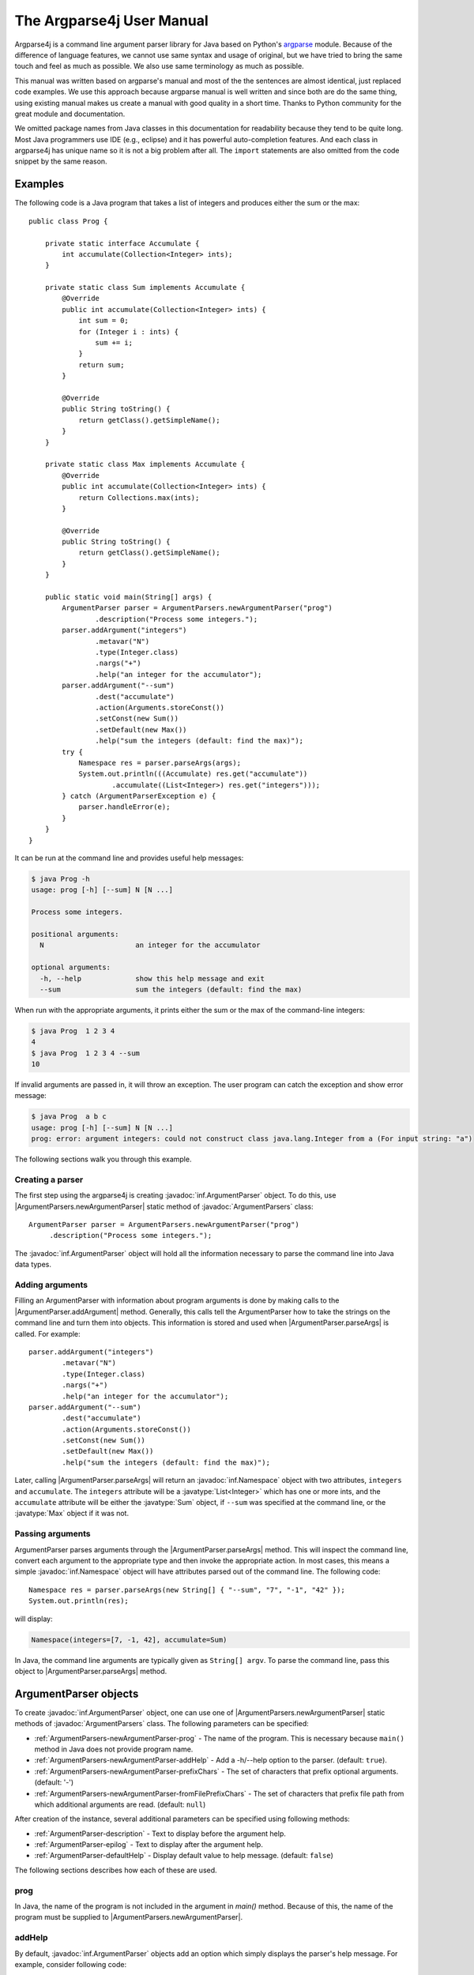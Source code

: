 The Argparse4j User Manual
==========================

Argparse4j is a command line argument parser library for Java based on
Python's `argparse <http://docs.python.org/3/library/argparse.html>`_
module.  Because of the difference of language features, we cannot use
same syntax and usage of original, but we have tried to bring the same
touch and feel as much as possible.  We also use same terminology as
much as possible.

This manual was written based on argparse's manual and most of the the
sentences are almost identical, just replaced code examples. We use
this approach because argparse manual is well written and since both
are do the same thing, using existing manual makes us create a manual
with good quality in a short time. Thanks to Python community for the
great module and documentation.

We omitted package names from Java classes in this documentation for
readability because they tend to be quite long. Most Java programmers
use IDE (e.g., eclipse) and it has powerful auto-completion
features. And each class in argparse4j has unique name so it is not a
big problem after all. The ``import`` statements are also omitted from
the code snippet by the same reason.

Examples
--------

The following code is a Java program that takes a list of integers
and produces either the sum or the max::

    public class Prog {

        private static interface Accumulate {
            int accumulate(Collection<Integer> ints);
        }

        private static class Sum implements Accumulate {
            @Override
            public int accumulate(Collection<Integer> ints) {
                int sum = 0;
                for (Integer i : ints) {
                    sum += i;
                }
                return sum;
            }

            @Override
            public String toString() {
                return getClass().getSimpleName();
            }
        }

        private static class Max implements Accumulate {
            @Override
            public int accumulate(Collection<Integer> ints) {
                return Collections.max(ints);
            }

            @Override
            public String toString() {
                return getClass().getSimpleName();
            }
        }

        public static void main(String[] args) {
            ArgumentParser parser = ArgumentParsers.newArgumentParser("prog")
                    .description("Process some integers.");
            parser.addArgument("integers")
                    .metavar("N")
                    .type(Integer.class)
                    .nargs("+")
                    .help("an integer for the accumulator");
            parser.addArgument("--sum")
                    .dest("accumulate")
                    .action(Arguments.storeConst())
                    .setConst(new Sum())
                    .setDefault(new Max())
                    .help("sum the integers (default: find the max)");
            try {
                Namespace res = parser.parseArgs(args);
                System.out.println(((Accumulate) res.get("accumulate"))
                        .accumulate((List<Integer>) res.get("integers")));
            } catch (ArgumentParserException e) {
                parser.handleError(e);
            }
        }
    }


It can be run at the command line and provides useful help messages:

.. code-block:: console

    $ java Prog -h
    usage: prog [-h] [--sum] N [N ...]

    Process some integers.

    positional arguments:
      N                      an integer for the accumulator

    optional arguments:
      -h, --help             show this help message and exit
      --sum                  sum the integers (default: find the max)

When run with the appropriate arguments, it prints either the sum or
the max of the command-line integers:

.. code-block:: console

    $ java Prog  1 2 3 4
    4
    $ java Prog  1 2 3 4 --sum
    10

If invalid arguments are passed in, it will throw an exception. The
user program can catch the exception and show error message:

.. code-block:: console

    $ java Prog  a b c
    usage: prog [-h] [--sum] N [N ...]
    prog: error: argument integers: could not construct class java.lang.Integer from a (For input string: "a")

The following sections walk you through this example.

Creating a parser
^^^^^^^^^^^^^^^^^

The first step using the argparse4j is creating
:javadoc:`inf.ArgumentParser` object. To do this, use
|ArgumentParsers.newArgumentParser| static method of :javadoc:`ArgumentParsers`
class::

    ArgumentParser parser = ArgumentParsers.newArgumentParser("prog")
         .description("Process some integers.");

The :javadoc:`inf.ArgumentParser` object will hold all the information
necessary to parse the command line into Java data types.

.. _Adding-arguments:

Adding arguments
^^^^^^^^^^^^^^^^

Filling an ArgumentParser with information about program arguments is
done by making calls to the |ArgumentParser.addArgument| method.
Generally, this calls tell the ArgumentParser how to take the strings
on the command line and turn them into objects. This information is
stored and used when |ArgumentParser.parseArgs| is called. For
example::

    parser.addArgument("integers")
            .metavar("N")
            .type(Integer.class)
            .nargs("+")
            .help("an integer for the accumulator");
    parser.addArgument("--sum")
            .dest("accumulate")
            .action(Arguments.storeConst())
            .setConst(new Sum())
            .setDefault(new Max())
            .help("sum the integers (default: find the max)");

Later, calling |ArgumentParser.parseArgs| will return an
:javadoc:`inf.Namespace` object with two attributes, ``integers`` and
``accumulate``. The ``integers`` attribute will be a
:javatype:`List<Integer>` which has one or more ints, and the
``accumulate`` attribute will be either the :javatype:`Sum` object, if
``--sum`` was specified at the command line, or the :javatype:`Max`
object if it was not.

Passing arguments
^^^^^^^^^^^^^^^^^

ArgumentParser parses arguments through the
|ArgumentParser.parseArgs| method. This will inspect the command
line, convert each argument to the appropriate type and then invoke
the appropriate action. In most cases, this means a simple
:javadoc:`inf.Namespace` object will have attributes parsed out of the
command line. The following code::

    Namespace res = parser.parseArgs(new String[] { "--sum", "7", "-1", "42" });
    System.out.println(res);

will display:

.. code-block:: console

    Namespace(integers=[7, -1, 42], accumulate=Sum)

In Java, the command line arguments are typically given as ``String[]
argv``.  To parse the command line, pass this object to
|ArgumentParser.parseArgs| method.

ArgumentParser objects
----------------------

To create :javadoc:`inf.ArgumentParser` object, one can use one of
|ArgumentParsers.newArgumentParser| static methods of
:javadoc:`ArgumentParsers` class.  The following parameters can be
specified:

* :ref:`ArgumentParsers-newArgumentParser-prog` - The name of the
  program. This is necessary because ``main()`` method in Java does
  not provide program name.

* :ref:`ArgumentParsers-newArgumentParser-addHelp` - Add a -h/--help
  option to the parser.  (default: ``true``).

* :ref:`ArgumentParsers-newArgumentParser-prefixChars` - The set of
  characters that prefix optional arguments. (default: '-')

* :ref:`ArgumentParsers-newArgumentParser-fromFilePrefixChars` - The
  set of characters that prefix file path from which additional
  arguments are read. (default: ``null``)

After creation of the instance, several additional parameters can be
specified using following methods:

* :ref:`ArgumentParser-description` - Text
  to display before the argument help.

* :ref:`ArgumentParser-epilog` - Text to display after the argument
  help.

* :ref:`ArgumentParser-defaultHelp` - Display default value to help
  message. (default: ``false``)

The following sections describes how each of these are used.

.. _ArgumentParsers-newArgumentParser-prog:

prog
^^^^

In Java, the name of the program is not included in the argument in
`main()` method. Because of this, the name of the program must be
supplied to |ArgumentParsers.newArgumentParser|.

.. _ArgumentParsers-newArgumentParser-addHelp:

addHelp
^^^^^^^

By default, :javadoc:`inf.ArgumentParser` objects add an option which
simply displays the parser's help message. For example, consider
following code::

    public static void main(String[] args) throws ArgumentParserException {
        ArgumentParser parser = ArgumentParsers.newArgumentParser("prog");
        parser.addArgument("--foo").help("foo help");
        Namespace res = parser.parseArgs(args);
    }

If ``-h`` or ``--help`` is supplied at the command line, the
ArgumentParser will display help message:

.. code-block:: console

    $ java Demo --help
    usage: prog [-h] [--foo FOO]

    optional arguments:
      -h, --help             show this help message and exit
      --foo FOO              foo help

Occasionally, it may be useful to disable the addition of this help
option.  This can be achieved by passing ``false`` as the
addHelp_ argument to |ArgumentParsers.newArgumentParser|::

    public static void main(String[] args) throws ArgumentParserException {
        ArgumentParser parser = ArgumentParsers
            .newArgumentParser("prog", /*addHelp*/ false);
        parser.addArgument("--foo").help("foo help");
        parser.printHelp();
    }

.. code-block:: console

    $ java Demo
    usage: prog [--foo FOO]

    optional arguments:
      --foo FOO              foo help

The help option is typically ``-h/--help``. The exception to this is
if the prefixChars_ is specified and does not include ``-``, in which
case ``-h`` and ``--help`` are not valid options. In this case, the
first character in prefixChars_ is used to prefix the help options::

    public static void main(String[] args) throws ArgumentParserException {
        ArgumentParser parser = ArgumentParsers
            .newArgumentParser("prog", /*addHelp*/ true, /*prefixChars*/ "+/");
        parser.printHelp();
    }

.. code-block:: console

    $ java Demo
    usage: prog [+h]

    optional arguments:
      +h, ++help             show this help message and exit


.. _ArgumentParsers-newArgumentParser-prefixChars:

prefixChars
^^^^^^^^^^^

Most command line options will use ``-`` as the prefix, e.g.
``-f/--foo``. Parsers that need to support different or additional
prefix characters, e.g. for options like ``+f`` or ``/foo``, may
specify them using the prefixChars_ to
|ArgumentParsers.newArgumentParser|::

    public static void main(String[] args) throws ArgumentParserException {
        ArgumentParser parser = ArgumentParsers.newArgumentParser("prog", true, /*prefixChars*/ "-+");
        parser.addArgument("+f");
        parser.addArgument("++bar");
        Namespace res = parser.parseArgs(args);
        System.out.println(res);
    }

.. code-block:: console

    $ java Demo +f X ++bar Y
    Namespace(f=X, bar=Y)

The prefixChars_ argument defaults to ``-`` (you can use
:javafield:`ArgumentParsers.DEFAULT_PREFIX_CHARS` for this). Supplying
a set of characters that does not include ``-`` will cause
``-f/--foo`` options to be disallowed.

.. _ArgumentParsers-newArgumentParser-fromFilePrefixChars:

fromFilePrefixChars
^^^^^^^^^^^^^^^^^^^

It is sometimes useful to read arguments from file other than typing
them in command line, for example, when lots of arguments are needed.
If fromFilePrefixChars_ is given as non ``null`` string,
arguments starts with one of these characters are treated as file path
and ArgumentParser reads additional arguments from the file.
For example:

.. code-block:: console

    $ cat args.txt
    -f
    bar

::

    public static void main(String[] args) {
        ArgumentParser parser = ArgumentParsers.newArgumentParser("prog", true,
                "-", /*fromFilePrefixChars*/ "@");
        parser.addArgument("-f");
        try {
            System.out.println(parser.parseArgs(args));
        } catch (ArgumentParserException e) {
            parser.handleError(e);
            System.exit(1);
        }
    }

.. code-block:: console

    $ java Demo -f foo @args.txt
    Namespace(f=bar)

The each line of the file is treated as one argument. Please be aware
that trailing empty lines or line with only white spaces are also
considered as arguments, although it is not readily noticeable to the
user. The empty line is treated as empty string.

By default, fromFilePrefixChars_ is ``null``, which means no
argument is treated as file path.

.. _ArgumentParser-description:

ArgumentParser.description()
^^^^^^^^^^^^^^^^^^^^^^^^^^^^

It gives a brief description of what the program does and how it
works. In help message, the description is displayed between command
line usage string and the help messages for the various arguments::

    public static void main(String[] args) throws ArgumentParserException {
        ArgumentParser parser = ArgumentParsers.newArgumentParser("prog")
            .description("A foo that bars");
        parser.printHelp();
    }

.. code-block:: console

    $ java Demo
    usage: prog [-h]

    A foo that bars

    optional arguments:
    -h, --help             show this help message and exit

By default, the description will be line-wrapped so that it fits
within the given space.

.. _ArgumentParser-epilog:

ArgumentParser.epilog()
^^^^^^^^^^^^^^^^^^^^^^^

Some programs like to display additional description of the program
after the description of the arguments. Such text can be specified
using :ref:`ArgumentParser-epilog` method::

    public static void main(String[] args) throws ArgumentParserException {
        ArgumentParser parser = ArgumentParsers.newArgumentParser("prog")
                .description("A foo that bars")
                .epilog("And that's how you'd foo a bar");
        parser.printHelp();
    }

.. code-block:: console

    $ java Demo
    usage: prog [-h]

    A foo that bars

    optional arguments:
      -h, --help             show this help message and exit

    And that's how you'd foo a bar

As with the :ref:`ArgumentParser-description` method, text specified
in :ref:`ArgumentParser-epilog` is by default line-wrapped.

.. _ArgumentParser-defaultHelp:

ArgumentParser.defaultHelp()
^^^^^^^^^^^^^^^^^^^^^^^^^^^^

The default value of each argument is not by default displayed in help
message. Specifying ``true`` to :ref:`ArgumentParser-defaultHelp`
method will display the default value of each argument in help
message::


    public static void main(String[] args) throws ArgumentParserException {
        ArgumentParser parser = ArgumentParsers.newArgumentParser("prog")
            .defaultHelp(true);
        parser.addArgument("--foo")
            .type(Integer.class)
            .setDefault(42)
            .help("FOO!");
        parser.addArgument("bar")
            .nargs("*")
            .setDefault(1, 2, 3)
            .help("BAR!");
        parser.printHelp();
    }

.. code-block:: console

    $ java Demo
    usage: prog [-h] [-f FOO] [bar [bar ...]]

    positional arguments:
      bar                    BAR! (default: [1, 2, 3])

    optional arguments:
      -h, --help             show this help message and exit
      -f FOO, --foo FOO      FOO! (default: 42)

.. _ArgumentParser-addArgument:

The ArgumentParser.addArgument() method
---------------------------------------

|ArgumentParser.addArgument| method creates new :javadoc:`inf.Argument`
object and adds it to ArgumentParser's internal memory and returns the
object to the user code. :javadoc:`inf.Argument` object defines how a
single command line argument should be parsed.
|ArgumentParser.addArgument| method receives
:ref:`ArgumentParser-addArgument-nameOrFlags` argument, which is
either a name or a list of option strings, e.g. ``"foo"`` or ``"-f",
"--foo"``.  After obtained :javadoc:`inf.Argument` object, several
parameters can be specified using following methods:

* :ref:`Argument-action` - The basic type of action to be taken when
  this argument is encountered at the command line.

* :ref:`Argument-nargs` - The number of command line arguments that
  should be consumed.

* :ref:`Argument-setConst` - A constant value required by some
  :ref:`Argument-action` and :ref:`Argument-nargs` selections.

* :ref:`Argument-setDefault` - The value produced if the argument is
  absent from the command line.

* :ref:`Argument-type` - The type to which the command line argument
  should be converted.

* :ref:`Argument-choices` - A collection of the allowable values for
  the argument.

* :ref:`Argument-required` - Whether or not the command line option
  may be omitted(optional arguments only).

* :ref:`Argument-help` - A brief description of what the argument
  does.

* :ref:`Argument-metavar` - A name for the argument in usage messages.

* :ref:`Argument-dest` - The name of the attribute to be added as a
  result of |ArgumentParser.parseArgs| method.

The following sections describe how each of these are used.

.. _Argumentparser-addArgument-nameOrFlags:

nameOrFlags
^^^^^^^^^^^

The |ArgumentParser.addArgument| method must know whether an
optional argument, like ``-f`` or ``--foo``, or a positional argument,
like a list of filenames, is expected.  The arguments passed to
|ArgumentParser.addArgument| must therefore be either a series of
flags, or a simple argument name.  For example, an optional argument
could be created like::

    parser.addArgument("-f", "--foo");

while a positional argument could be created like::

    parser.addArgument("bar");

When |ArgumentParser.parseArgs| is called, optional arguments will
be identified by the ``-`` prefix (or one of
:ref:`ArgumentParsers-newArgumentParser-prefixChars` if it is
specified in |ArgumentParsers.newArgumentParser|, and the
remaining arguments will be assumed to be positional::

    public static void main(String[] args) {
        ArgumentParser parser = ArgumentParsers.newArgumentParser("prog");
        parser.addArgument("-f", "--foo");
        parser.addArgument("bar");
        try {
            System.out.println(parser.parseArgs(args));
        } catch (ArgumentParserException e) {
            parser.handleError(e);
        }
    }

.. code-block:: console

    $ java Demo BAR
    Namespace(foo=null, bar=BAR)
    $ java Demo BAR --foo FOO
    Namespace(foo=FOO, bar=BAR)
    $ java Demo --foo FOO
    usage: prog [-h] [-f FOO] bar
    prog: error: too few arguments

.. _Argument-action:

Argument.action()
^^^^^^^^^^^^^^^^^

:javadoc:`inf.Argument` objects associate command line arguments with
actions. These actions can do just about anything with command line
arguments associated with them, though most of the actions simply add
an attribute to the object returned by
|ArgumentParser.parseArgs|.  The |Argument.action| method
specifies how the command line arguments should be handled. The
supported actions follow.

.. _Arguments-store:

Arguments.store()
~~~~~~~~~~~~~~~~~

|Arguments.store| just stores the argument's value. This is
the default action. For example::

    public static void main(String[] args) throws ArgumentParserException {
        ArgumentParser parser = ArgumentParsers.newArgumentParser("prog");
        parser.addArgument("-f", "--foo");
        System.out.println(parser.parseArgs(args));
    }

.. code-block:: console

    $ java Demo --foo 1
    Namespace(foo=1)

.. _Arguments-storeConst:

Arguments.storeConst()
~~~~~~~~~~~~~~~~~~~~~~

|Arguments.storeConst| stores the value specified by the
:ref:`Argument-setConst`. (Note that by default const value is the
rather unhelpful ``null``.)  The |Arguments.storeConst| action is
most commonly used with optional arguments that specify sort of
flags. For example::

    public static void main(String[] args) throws ArgumentParserException {
        ArgumentParser parser = ArgumentParsers.newArgumentParser("prog");
        parser.addArgument("--foo").action(Arguments.storeConst()).setConst(42);
        System.out.println(parser.parseArgs(args));
    }

.. code-block:: console

    $ java Demo --foo
    Namespace(foo=42)

.. _Arguments-storeBool:

Arguments.storeTrue() and Arguments.storeFalse()
~~~~~~~~~~~~~~~~~~~~~~~~~~~~~~~~~~~~~~~~~~~~~~~~

|Arguments.storeTrue| and |Arguments.storeFalse| are special cases
of :ref:`Arguments-storeConst` using for storing values ``true`` and
``false`` respectively. In addition, they create default values of
``false`` and ``true`` respectively. For example::

    public static void main(String[] args) throws ArgumentParserException {
        ArgumentParser parser = ArgumentParsers.newArgumentParser("prog");
        parser.addArgument("--foo").action(Arguments.storeTrue());
        parser.addArgument("--bar").action(Arguments.storeFalse());
        parser.addArgument("--baz").action(Arguments.storeFalse());
        System.out.println(parser.parseArgs(args));
    }

.. code-block:: console

    $ java Demo --foo --bar
    Namespace(baz=true, foo=true, bar=false)

.. _Arguments-appendAction:

Arguments.append()
~~~~~~~~~~~~~~~~~~

|Arguments.append| stores a list, and appends each argument value to
the list. The list is of type :javatype:`List`. This is useful to
allow an option to be specified multiple times. For example::

    public static void main(String[] args) throws ArgumentParserException {
        ArgumentParser parser = ArgumentParsers.newArgumentParser("prog");
        parser.addArgument("--foo").action(Arguments.append());
        System.out.println(parser.parseArgs(args));
    }

.. code-block:: console

    $ java Demo --foo 1 --foo 2
    Namespace(foo=[1, 2])

.. _Arguments-appendConst:

Arguments.appendConst()
~~~~~~~~~~~~~~~~~~~~~~~

|Arguments.appendConst| stores a list, and appends the value specified
by :ref:`Argument-setConst` to the list. (Note that the const value
defaults to ``null``.) The list is of type :javatype:`List`. The
|Arguments.appendConst| action is typically useful when multiple
arguments need to store constants to the same list. For example::

    public static void main(String[] args) throws ArgumentParserException {
        ArgumentParser parser = ArgumentParsers.newArgumentParser("prog");
        parser.addArgument("--str")
            .dest("types")
            .action(Arguments.appendConst())
            .setConst(String.class);
        parser.addArgument("--int")
            .dest("types")
            .action(Arguments.appendConst())
            .setConst(Integer.class);
        System.out.println(parser.parseArgs(args));
    }

.. code-block:: console

    $ java Demo --str --int
    Namespace(types=[class java.lang.String, class java.lang.Integer])

.. _Arguments.version:

Arguments.version()
~~~~~~~~~~~~~~~~~~~

|Arguments.version| prints version string specified by
`ArgumentParser.version()` and exists when invoked::

    public static void main(String[] args) throws ArgumentParserException {
        ArgumentParser parser = ArgumentParsers.newArgumentParser("prog")
            .version("prog 2.0");
        parser.addArgument("--version").action(Arguments.version());
        System.out.println(parser.parseArgs(args));
    }

.. code-block:: console

    $ java Demo --version
    prog 2.0

.. _Arguments.help:

Arguments.help()
~~~~~~~~~~~~~~~~

|Arguments.help| prints help message and exits when invoked::

    public static void main(String[] args) throws ArgumentParserException {
        ArgumentParser parser = ArgumentParsers.newArgumentParser("prog", /*defaultHelp*/ false);
        parser.addArgument("--help").action(Arguments.help());
        System.out.println(parser.parseArgs(args));
    }

.. code-block:: console

    $ java Demo --help
    usage: prog [--help]

    optional arguments:
      --help

Custom actions
~~~~~~~~~~~~~~

You can also specify your custom action by implementing
:javadoc:`inf.ArgumentAction` interface. For example::

    private static class FooAction implements ArgumentAction {

        @Override
        public void run(ArgumentParser parser, Argument arg,
                Map<String, Object> attrs, String flag, Object value)
                throws ArgumentParserException {
            System.out.printf("%s '%s' %s\n", attrs, value, flag);
            attrs.put(arg.getDest(), value);

        }

        @Override
        public void onAttach(Argument arg) {
        }

        @Override
        public boolean consumeArgument() {
            return true;
        }
    }

    public static void main(String[] args) throws ArgumentParserException {
        ArgumentParser parser = ArgumentParsers.newArgumentParser("prog");
        FooAction fooAction = new FooAction();
        parser.addArgument("--foo").action(fooAction);
        parser.addArgument("bar").action(fooAction);
        System.out.println(parser.parseArgs(args));
    }

.. code-block:: console

    $ java Demo  1 --foo 2
    {foo=null, bar=null} '1' null
    {foo=null, bar=1} '2' --foo
    Namespace(foo=2, bar=1)

.. _Argument-nargs:

Argument.nargs()
^^^^^^^^^^^^^^^^

:javadoc:`inf.ArgumentParser` objects usually associate a single
command line argument with a single action to be taken. The
|Argument.nargs| associate different number of command line arguments
with a single action. The supported values are:

* ``N`` (an integer). ``N`` arguments from the command line will be
  gathered into a :javatype:`List`. For example::

       public static void main(String[] args) throws ArgumentParserException {
           ArgumentParser parser = ArgumentParsers.newArgumentParser("prog");
           parser.addArgument("--foo").nargs(2);
           parser.addArgument("bar").nargs(1);
           System.out.println(parser.parseArgs(args));
       }

  .. code-block:: console

       $ java Demo c --foo a b
       Namespace(foo=[a, b], bar=[c])

  Note that ``nargs(1)`` produces a list of one item. This is different
  from the default, in which the item is produced by itself.

* ``"?"``.  One argument will be consumed from the command line if
  possible, and produced as a single item. If no command line argument
  is present, the value from :ref:`Argument-setDefault` will be
  produced. Note that for optional arguments, there is an additional
  case - the option string is present but not followed by a command
  line argument. In this case the value from :ref:`Argument-setConst`
  will be produced. Some examples to illustrate this::

       public static void main(String[] args) throws ArgumentParserException {
           ArgumentParser parser = ArgumentParsers.newArgumentParser("prog");
           parser.addArgument("--foo").nargs("?").setConst("c").setDefault("d");
           parser.addArgument("bar").nargs("?").setDefault("d");
           System.out.println(parser.parseArgs(args));
       }

  .. code-block:: console

       $ java Demo XX --foo YY
       Namespace(foo=YY, bar=XX)
       $ java Demo XX --foo
       Namespace(foo=c, bar=XX)
       $ java Demo
       Namespace(foo=d, bar=d)

  One of the more common usage of ``nargs("?")`` is to allow
  optional input and output files::

       public static void main(String[] args) throws ArgumentParserException {
           ArgumentParser parser = ArgumentParsers.newArgumentParser("prog");
           parser.addArgument("infile").nargs("?").type(FileInputStream.class)
                   .setDefault(System.in);
           parser.addArgument("outfile").nargs("?").type(PrintStream.class)
                   .setDefault(System.out);
           System.out.println(parser.parseArgs(args));
       }

  .. code-block:: console

       $ java Demo input.txt output.txt
       Namespace(infile=java.io.FileInputStream@4ce86da0, outfile=java.io.PrintStream@2f754ad2)
       $ java Demo
       Namespace(infile=java.io.BufferedInputStream@e05d173, outfile=java.io.PrintStream@1ff9dc36)

  It is not obvious that outfile points to output.txt from the abolve
  output, but it is actually PrintStream to outfile.txt.

* ``"*"``. All command line arguments present are gathered into a
  :javatype:`List`. Note that it generally does not make sense to have
  more than one positional argument with ``nargs("*")``, but multiple
  optional arguments with ``nargs("*")`` is possible. For example::

       public static void main(String[] args) throws ArgumentParserException {
           ArgumentParser parser = ArgumentParsers.newArgumentParser("prog");
           parser.addArgument("--foo").nargs("*");
           parser.addArgument("--bar").nargs("*");
           parser.addArgument("baz").nargs("*");
           System.out.println(parser.parseArgs(args));
       }

  .. code-block:: console

       $ java Demo
       Namespace(baz=[], foo=null, bar=null)
       $ java Demo a b --foo x y --bar 1 2
       Namespace(baz=[a, b], foo=[x, y], bar=[1, 2])

* ``"+"``. Just like ``"*"``, all command line arguments present are
  gathered into a :javatype:`List`. Additionally, an error message
  will be generated if there wasn't at least one command line argument
  present. For example::

       public static void main(String[] args) {
           ArgumentParser parser = ArgumentParsers.newArgumentParser("prog");
           parser.addArgument("foo").nargs("+");
           try {
               System.out.println(parser.parseArgs(args));
           } catch (ArgumentParserException e) {
               parser.handleError(e);
           }
       }

  .. code-block:: console

       $ java Demo a b
       Namespace(foo=[a, b])
       $ java Demo
       usage: prog [-h] foo [foo ...]
       prog: error: too few arguments

If |Argument.nargs| is not used, the number of arguments consumed is
determined by the :ref:`Argument-action`.  Generally this means a
single command line argument will be consumed and a single item(not a
:javatype:`List`) will be produced.  Please note that |Argument.nargs|
are ignored if one of :ref:`Arguments-storeConst`,
:ref:`Arguments-appendConst`, :ref:`Arguments-storeBool` is
provided. More specifically, subclass of :javadoc:`inf.ArgumentAction`
whose :javafunc:`consumeArgument()` returns ``false`` ignores
|Argument.nargs|.

.. _Argument-setConst:

Argument.setConst()
^^^^^^^^^^^^^^^^^^^

The |Argument.setConst| is used to hold constant values that are not
read from the command line but are required for the various actions.
The two most common uses of it are:

* When :ref:`Arguments-storeConst` or :ref:`Arguments-appendConst` are
  specified.  These actions add the value spcified by
  |Argument.setConst| to one of the attributes of the object
  returned by |ArgumentParser.parseArgs|.  See the
  :ref:`Argument-action` for examples.

* When |ArgumentParser.addArgument| is called with option strings
  (like ``-f`` or ``--foo``) and ``nargs("?")`` is used.  This creates
  an optional argument that can be followed by zero or one command
  line argument. When parsing the command line, if the option string
  is encountered with no command line argument following it, the value
  specified by |Argument.setConst| will be assumed instead.  See the
  :ref:`Argument-nargs` description for examples.  The const value
  defauls to ``null``.

.. _Argument-setDefault:

Argument.setDefault()
^^^^^^^^^^^^^^^^^^^^^

All optional arguments and some positional arguments may be omitted at
the command line.  The |Argument.setDefault| specifies what
value should be used if the command line argument is not present. The
default value defaults to ``null``. For optional arguments, the
default value is used when the option string was not present at the
command line::

    public static void main(String[] args) throws ArgumentParserException {
        ArgumentParser parser = ArgumentParsers.newArgumentParser("prog");
        parser.addArgument("--foo").setDefault(42);
        System.out.println(parser.parseArgs(args));
    }

.. code-block:: console

    $ java Demo --foo 2
    Namespace(foo=2)
    $ java Demo
    Namespace(foo=42)

For positional arguments with ``nargs("?")`` or ``nargs("*")``, the
default value is used when no command line argument was present::

    public static void main(String[] args) throws ArgumentParserException {
        ArgumentParser parser = ArgumentParsers.newArgumentParser("prog");
        parser.addArgument("foo").nargs("?").setDefault(42);
        System.out.println(parser.parseArgs(args));
    }

.. code-block:: console

    $ java Demo a
    Namespace(foo=a)
    $ java Demo
    Namespace(foo=42)

Providing :javafield:`Arguments.SUPPRESS` causes no attribute to be
added if the command ine argument was not present::

    public static void main(String[] args) throws ArgumentParserException {
        ArgumentParser parser = ArgumentParsers.newArgumentParser("prog");
        parser.addArgument("--foo").setDefault(Arguments.SUPPRESS);
        System.out.println(parser.parseArgs(args));
    }

.. code-block:: console

    $ java Demo
    Namespace()
    $ java Demo --foo 1
    Namespace(foo=1)

.. _Argument-type:

Argument.type()
^^^^^^^^^^^^^^^

By default, :javadoc:`inf.ArgumentParser` objects read command line
arguments in as simple strings. However, quite often the command line
string should instead be interpreted as another type, like a
:javatype:`Float` or :javatype:`Integer`. The |Argument.type| allows
any necessary type-checking and type conversions to be performed.  The
Classes which have :javafunc:`valueOf()` static method with 1 String
argument or a constructor with 1 String argument can be passed
directly::

    public static void main(String[] args) {
        ArgumentParser parser = ArgumentParsers.newArgumentParser("prog");
        parser.addArgument("foo").type(Integer.class);
        try {
            System.out.println(parser.parseArgs(args));
        } catch (ArgumentParserException e) {
            parser.handleError(e);
        }
    }

.. code-block:: console

    $ java Demo 100
    Namespace(foo=100)

Since enums have :javafunc:`valueOf()` static method, it can be passed
to |Argument.type|.  Since enums have limited number of members, type
conversion effectively acts like a choice from members. For example::

    enum Enums {
        FOO, BAR, BAZ
    }

    public static void main(String[] args) {
        ArgumentParser parser = ArgumentParsers.newArgumentParser("prog");
        parser.addArgument("-x").type(Enums.class);
        try {
            Namespace res = parser.parseArgs(args);
            System.out.println(res);
            Enums x = (Enums) res.get("x");
            System.out.printf("x=%s\n", x.name());
        } catch (ArgumentParserException e) {
            parser.handleError(e);
            System.exit(1);
        }
    }

.. code-block:: console

    $ java Demo -x BAR
    Namespace(x=BAR)
    x=BAR
    $ java Demo -h
    usage: prog [-h] [-x X]

    optional arguments:
      -h, --help             show this help message and exit
      -x X

To show available enum values in help message, use
|Argument.choices|::

    parser.addArgument("-x").type(Enums.class).choices(Enums.values());

.. code-block:: console

    $ java Demo -h
    usage: prog [-h] [-x {FOO,BAR,BAZ}]

    optional arguments:
      -h, --help             show this help message and exit
      -x {FOO,BAR,BAZ}

To limit enum values to choose from, specify them in
|Argument.choices|::

    parser.addArgument("-x").type(Enums.class).choices(Enums.FOO, Enums.BAZ);

.. code-block:: console

    $ java Demo -h
    usage: prog [-h] [-x {FOO,BAZ}]

    optional arguments:
      -h, --help             show this help message and exit
      -x {FOO,BAZ}

The |Argument.type| has a version which accepts an object which
implements :javadoc:`inf.ArgumentType` interface::

    private static class PerfectSquare implements ArgumentType<Integer> {

        @Override
        public Integer convert(ArgumentParser parser, Argument arg, String value)
                throws ArgumentParserException {
            try {
                int n = Integer.parseInt(value);
                double sqrt = Math.sqrt(n);
                if (sqrt != (int) sqrt) {
                    throw new ArgumentParserException(String.format(
                            "%d is not a perfect square", n), parser);
                }
                return n;
            } catch (NumberFormatException e) {
                throw new ArgumentParserException(e, parser);
            }
        }
    }

    public static void main(String[] args) {
        ArgumentParser parser = ArgumentParsers.newArgumentParser("prog");
        parser.addArgument("foo").type(new PerfectSquare());
        try {
            System.out.println(parser.parseArgs(args));
        } catch (ArgumentParserException e) {
            parser.handleError(e);
        }
    }

.. code-block:: console

    $ java Demo 9
    Namespace(foo=9)
    $ java Demo 7
    usage: prog [-h] foo
    prog: error: 7 is not a perfect square

The :ref:`Argument-choices` may be more convenient for type checkers
that simply check against a range of values::

    public static void main(String[] args) {
	ArgumentParser parser = ArgumentParsers.newArgumentParser("prog");
	parser.addArgument("foo").type(Integer.class)
		.choices(Arguments.range(5, 10));
	try {
	    System.out.println(parser.parseArgs(args));
	} catch (ArgumentParserException e) {
	    parser.handleError(e);
	}
    }

.. code-block:: console

    $ java Demo 7
    Namespace(foo=7)
    $ java Demo 11
    usage: prog [-h] foo
    prog: error: foo expects value in range [5, 10], inclusive

See :ref:`Argument-choices` for more details.

.. _Argument-choices:

Argument.choices()
^^^^^^^^^^^^^^^^^^

Some command line arguments should be selected from a restricted set
of values. These can be handled by passing a list of objects to
|Argument.choices|. When the command line is parsed, argument values
will be checked, and an error message will be displayed if the
argument was not one of the accepted values::

    public static void main(String[] args) {
	ArgumentParser parser = ArgumentParsers.newArgumentParser("prog");
	parser.addArgument("foo").choices("a", "b", "c");
	try {
	    System.out.println(parser.parseArgs(args));
	} catch (ArgumentParserException e) {
	    parser.handleError(e);
	}
    }

.. code-block:: console

    $ java Demo c
    Namespace(foo=c)
    $ java Demo X
    usage: prog [-h] {a,b,c}
    prog: error: argument foo: invalid choice: 'X' (choose from {a,b,c})

Note that inclusion in the choices list is checked after any type
conversions have been performed. If a list of value is not enough, you
can create your own by subclassing :javadoc:`inf.ArgumentChoice`. For
example, argparse4j provides |Arguments.range| to check whether an
integer is in specified range::

    public static void main(String[] args) {
	ArgumentParser parser = ArgumentParsers.newArgumentParser("prog");
	parser.addArgument("foo").type(Integer.class)
		.choices(Arguments.range(1, 10));
	try {
	    System.out.println(parser.parseArgs(args));
	} catch (ArgumentParserException e) {
	    parser.handleError(e);
	}
    }


.. code-block:: console

    $ java Demo 1
    Namespace(foo=1)
    $ java Demo 11
    usage: prog [-h] foo
    prog: error: foo expects value in range [1, 10], inclusive

Please pay attention to the type specified in :ref:`Argument-type` and
type in |Argument.choices|. If they are not compatible, subclass of
:javatype:`RuntimeException` will be thrown.


.. _Argument-required:

Argument.required()
^^^^^^^^^^^^^^^^^^^

In general, the :javadoc:`inf.ArgumentParser` assumes that flags like
``-f`` and ``--bar`` indicate optional arguments, which can always
be omitted at the command line. To make an option required, ``true``
can be specified for |Argument.required|::

    public static void main(String[] args) {
	ArgumentParser parser = ArgumentParsers.newArgumentParser("prog");
	parser.addArgument("--foo").required(true);
	try {
	    System.out.println(parser.parseArgs(args));
	} catch (ArgumentParserException e) {
	    parser.handleError(e);
	}
    }

.. code-block:: console

    $ java Demo --foo BAR
    Namespace(foo=BAR)
    $ java Demo
    usage: prog [-h] --foo FOO
    prog: error: argument --foo is required

As the example shows, if an option is marked as required,
|ArgumentParser.parseArgs| will report an error if that option is not
present at the command line.  |Argument.required| will be ignored for
positional arguments.

..  Note::

  Required options are generally considered bad form because users
  expect options to be optional, and thus they should be avoided when
  possible.

.. _Argument-help:

Argument.help()
^^^^^^^^^^^^^^^

|Argument.help| method can take string containing a brief description
of the argument. When a user requests help (usually by using ``-h`` or
``--help`` at the command line), these help descriptions will be
displayed with each argument::

    public static void main(String[] args) {
	ArgumentParser parser = ArgumentParsers.newArgumentParser("prog");
	parser.addArgument("--foo").action(Arguments.storeTrue())
		.help("foo the bars before frobbling");
	parser.addArgument("bar").nargs("+").help("one of the bars to be frobbled");
	try {
	    System.out.println(parser.parseArgs(args));
	} catch (ArgumentParserException e) {
	    parser.handleError(e);
	}
    }

.. code-block:: console

    $ java Demo  -h
    usage: prog [-h] [--foo] bar [bar ...]

    positional arguments:
      bar                    one of the bars to be frobbled

    optional arguments:
      -h, --help             show this help message and exit
      --foo                  foo the bars before frobbling

The help strings are used as is: no special string replacement will
not be done.

The argparse4j supports silencing the help entry for certain options,
by passing :javafield:`Arguments.SUPPRESS` to |Argument.help| method::

    public static void main(String[] args) {
        ArgumentParser parser = ArgumentParsers.newArgumentParser("prog");
        parser.addArgument("--foo").help(Arguments.SUPPRESS);
        try {
            Namespace ns = parser.parseArgs(args);
        } catch (ArgumentParserException e) {
            parser.handleError(e);
        }
    }

.. code-block:: console

   $ java Demo -h
   usage: prog [-h]

   optional arguments:
     -h, --help             show this help message and exit

.. _Argument-metavar:

Argument.metavar()
^^^^^^^^^^^^^^^^^^

When :javadoc:`inf.ArgumentParser` generates help messages, it need
some way to referer to each expected argument. By default,
:javadoc:`inf.ArgumentParser` objects use the "dest" value (see
:ref:`Argument-dest` about "dest" value) as the "name" of each object.
By default, for positional arguments, the dest value is used directly,
and for optional arguments, the dest value is uppercased. So, a single
positional argument with ``dest("bar")`` will be referred to as
``bar``. A single optional argument ``--foo`` that should be followed
by a single command line argument will be referred to as ``FOO``. For
example::

    public static void main(String[] args) throws ArgumentParserException {
	ArgumentParser parser = ArgumentParsers.newArgumentParser("prog");
	parser.addArgument("--foo");
	parser.addArgument("bar");
	parser.printHelp();
    }

.. code-block:: console

    $ java Demo
    usage: prog [-h] [--foo FOO] bar

    positional arguments:
      bar

    optional arguments:
      -h, --help             show this help message and exit
      --foo FOO

An alternative name can be specified with |Argument.metavar|
method::

    public static void main(String[] args) throws ArgumentParserException {
	ArgumentParser parser = ArgumentParsers.newArgumentParser("prog");
	parser.addArgument("--foo").metavar("YY");
	parser.addArgument("bar").metavar("XX");
	parser.printHelp();
    }

.. code-block:: console

    $ java Demo
    usage: prog [-h] [--foo YY] XX

    positional arguments:
      XX

    optional arguments:
      -h, --help             show this help message and exit
      --foo YY

Note that |Argument.metavar| method only changes the displayed name -
the name of the attribute in the object returned by
|ArgumentParser.parseArgs| method is still determined by the dest
value.  Different values of :ref:`Argument-nargs` may cause the
metavar to be used multiple times. Providing multiple values to
|Argument.metavar| method specifies a different display for each of
the arguments::

    public static void main(String[] args) throws ArgumentParserException {
	ArgumentParser parser = ArgumentParsers.newArgumentParser("prog");
	parser.addArgument("-x").nargs(2);
	parser.addArgument("--foo").nargs(2).metavar("bar", "baz");
	parser.printHelp();
    }

.. code-block:: console

    $ java Demo
    usage: prog [-h] [-x X X] [--foo bar baz]

    optional arguments:
      -h, --help             show this help message and exit
      -x X X
      --foo bar baz

If the number of values specified in |Argument.metavar| is not
sufficient for the number of arguments given in :ref:`Argument-nargs`,
the last value of metavar is repeated.

.. _Argument-dest:

Argument.dest()
^^^^^^^^^^^^^^^

Most :javadoc:`inf.ArgumentParser` actions add some values as an
attribute of the object returned by |ArgumentParser.parseArgs|
method. The name of this attribute is determined by "dest". For
positional arguments, dest is normally supplied as the first argument
to |ArgumentParser.addArgument| method::

    public static void main(String[] args) throws ArgumentParserException {
	ArgumentParser parser = ArgumentParsers.newArgumentParser("prog");
	parser.addArgument("bar");
	System.out.println(parser.parseArgs(args));
    }

.. code-block:: console

    $ java Demo  XX
    Namespace(bar=XX)

For optional arguments, the value of dest is normally inferred from
the option strings. :javadoc:`inf.ArgumentParser` generates the value
of dest by taking the first long option string and stripping away the
initial ``--`` string. If no long option strings were supplied,
dest>>> will be derived from the first short option string by
stripping the initial ``-`` character. Any internal ``-`` characters
will be converted to ``_``. The example below illustrate this
behavior::

    public static void main(String[] args) throws ArgumentParserException {
	ArgumentParser parser = ArgumentParsers.newArgumentParser("prog");
	parser.addArgument("-f", "--foo-bar", "--foo");
	parser.addArgument("-x", "-y");
	System.out.println(parser.parseArgs(args));
    }


.. code-block:: console

    $ java Demo  -f 1 -x 2
    Namespace(x=2, foo_bar=1)
    $ java Demo  --foo 1 -y 2
    Namespace(x=2, foo_bar=1)

|Argument.dest| method allows a custom attribute name to be provided::

    public static void main(String[] args) throws ArgumentParserException {
	ArgumentParser parser = ArgumentParsers.newArgumentParser("prog");
	parser.addArgument("--foo").dest("bar");
	System.out.println(parser.parseArgs(args));
    }

.. code-block:: console

    $ java Demo --foo XX
    Namespace(bar=XX)

.. _ArgumentParser-parseArgs:

The ArgumentParser.parseArgs() method
-------------------------------------

|ArgumentParser.parseArgs| method converts argument strings to objects
and populates :javadoc:`inf.Namespace` object with these values. The
populated :javadoc:`inf.Namespace` object is returned.  Previous calls
to |ArgumentParser.addArgument| method determine exactly what objects
are created and how they are assigned. See the documentation for
:ref:`Adding-arguments` for details.

:javadoc:`inf.ArgumentParser` also provides a way to populate
attributes other than using :javadoc:`inf.Namespace` object. See
:ref:`Namespace` for details.

Option value syntax
^^^^^^^^^^^^^^^^^^^

|ArgumentParser.parseArgs| method supports several ways of specifying
the value of an option (if it takes one). In the simplest case, the
option and its value are passed as two separate arguments::

    public static void main(String[] args) throws ArgumentParserException {
	ArgumentParser parser = ArgumentParsers.newArgumentParser("prog");
	parser.addArgument("-x");
	parser.addArgument("--foo");
	System.out.println(parser.parseArgs(args));
    }

.. code-block:: console

    $ java Demo -x X
    Namespace(foo=null, x=X)
    $ java Demo --foo FOO
    Namespace(foo=FOO, x=null)

For long options (options with names longer than single character),
the option and value can also be passed as a single command line
argument, using ``=`` to separate them:

.. code-block:: console

    $ java Demo --foo=FOO
    Namespace(foo=FOO, x=null)

For short options (options only one character long), the option and
its value can be concatenated:

.. code-block:: console

    $ java Demo -xX
    Namespace(foo=null, x=X)

Several short options can be joined together, using only a single
``-`` prefix, as long as only the last option (or none of them)
requires a value::

    public static void main(String[] args) throws ArgumentParserException {
	ArgumentParser parser = ArgumentParsers.newArgumentParser("prog");
	parser.addArgument("-x").action(Arguments.storeTrue());
	parser.addArgument("-y").action(Arguments.storeTrue());
	parser.addArgument("-z");
	System.out.println(parser.parseArgs(args));
    }

.. code-block:: console

    $ java Demo -xyzZ
    Namespace(z=Z, y=true, x=true)

Invalid arguments
^^^^^^^^^^^^^^^^^

While parsing the command line, |ArgumentParser.parseArgs| method
checks for a variety of errors, including invalid types, invalid
options, wrong number of positional arguments, etc. When it encounters
such an error, it throws :javadoc:`inf.ArgumentParserException`. The
typical error handling is catch the exception and use
|ArgumentParser.handleError| method to print error message and exit
the program::

    public static void main(String[] args) {
	ArgumentParser parser = ArgumentParsers.newArgumentParser("prog");
	parser.addArgument("--foo").type(Integer.class);
	parser.addArgument("bar").nargs("?");
	try {
	    System.out.println(parser.parseArgs(args));
	} catch (ArgumentParserException e) {
	    parser.handleError(e);
	    System.exit(1);
	}
    }

.. code-block:: console

    $ java Demo --foo spam
    usage: prog [-h] [--foo FOO] [bar]
    prog: error: argument --foo: could not convert 'spam' to Integer (For input string: "spam")
    $ java Demo --bar
    usage: prog [-h] [--foo FOO] [bar]
    prog: error: unrecognized arguments: --bar
    $ java Demo spam badger
    usage: prog [-h] [--foo FOO] [bar]
    prog: error: unrecognized arguments: badger

Arguments containing "-"
^^^^^^^^^^^^^^^^^^^^^^^^

|ArgumentParser.parseArgs| method attempts to give errors whenever the
user has cearly made a mistake, but some situations are inherently
ambiguous. For example, the command line argument ``-1`` could either
be an attempt to specify an option or an attempt to provide a
positional argument. The |ArgumentParser.parseArgs| method is cautious
here: positional arguments may only begin with ``-`` if they look like
negative numbers and there are no options in the parser that look like
negative numbers::

    public static void main(String[] args) {
	ArgumentParser parser = ArgumentParsers.newArgumentParser("prog");
	parser.addArgument("-x");
	parser.addArgument("foo").nargs("?");
	try {
	    System.out.println(parser.parseArgs(args));
	} catch (ArgumentParserException e) {
	    parser.handleError(e);
	    System.exit(1);
	}
    }

.. code-block:: console

    $ # no negative number options, so -1 is a positional argument
    $ java Demo -x -1
    Namespace(foo=null, x=-1)
    $ # no negative number options, so -1 and -5 are positional arguments
    $ java Demo -x -1 -5
    Namespace(foo=-5, x=-1)

::

    public static void main(String[] args) {
	ArgumentParser parser = ArgumentParsers.newArgumentParser("prog");
	parser.addArgument("-1").dest("one");
	parser.addArgument("foo").nargs("?");
	try {
	    System.out.println(parser.parseArgs(args));
	} catch (ArgumentParserException e) {
	    parser.handleError(e);
	    System.exit(1);
	}
    }


.. code-block:: console

    $ # negative number options present, so -1 is an option
    $ java Demo -1 X
    Namespace(one=X, foo=null)
    $ # negative number options present, so -2 is an option
    $ java Demo -2
    usage: prog [-h] [-1 ONE] [foo]
    prog: error: unrecognized arguments: -2
    $ # negative number options present, so both -1s are options
    $ java Demo -1 -1
    usage: prog [-h] [-1 ONE] [foo]
    prog: error: argument -1: expected one argument

If you have positional arguments that must begin with ``-`` and don't
look like negative numbers, you can insert the pseudo-argument ``--``
which tells |ArgumentParser.parseArgs| method that everything after
that is a positional argument:

.. code-block:: console

    $ java Demo -- -f
    Namespace(one=null, foo=-f)


Please note that whatever
:ref:`ArgumentParsers-newArgumentParser-prefixChars` is specified in
|ArgumentParsers.newArgumentParser| method, pseudo-argument is ``--``.

After ``--``, sub-command cannot be recognized.

Argument abbreviations
^^^^^^^^^^^^^^^^^^^^^^

The |ArgumentParser.parseArgs| method allows long options to be
abbreviated if the abbreviation is unambiguous::


    public static void main(String[] args) {
        ArgumentParser ap = ArgumentParsers.newArgumentParser("prog");
        ap.addArgument("-bacon");
        ap.addArgument("-badger");
        Namespace res = ap.parseArgsOrFail(args);
        System.out.println(res);
    }

.. code-block:: console

    $ java Demo -bac MMM
    Namespace(bacon=MMM, badger=null)
    $ java Demo -bad WOOD
    Namespace(bacon=null, badger=WOOD)
    $ java Demo -ba BA
    usage: prog [-h] [-bacon BACON] [-badger BADGER]
    prog: error: ambiguous option: -ba could match -bacon, -badger

An error is produced for arguments that could produce more than one
options.

.. _Namespace:

The Namespace object
--------------------

:javadoc:`inf.Namespace` object is used to store attributes as a
result of |ArgumentParser.parseArgs| method. It is just a wrapper to
:javatype:`Map` and several shortcut getter methods are provided. The
actual attributes are stored in :javatype:`Map` object and can be
retrieved using |Namespace.getAttrs| method.

You don't have to use :javadoc:`inf.Namespace` object.  You can
directly populate attributes to your :javatype:`Map` object using
|ArgumentParser.parseArgs| method.

You can also assign values to user defined object. In this case, you
can use :javadoc:`annotation.Arg` annotation to designate where the
attribute to be stored.  To specify the name of attribute to assign,
use :javatype:`Arg.dest`; if it is not specified the name of the
attribute or the method will be used instead.  For example::

    private static class Option {

        @Arg(dest = "filename")
        public String filename;

        @Arg(dest = "rows")
        public int matrix[][];

        @Arg
        public String url;
    }

    public static void main(String[] args) {
        ArgumentParser parser = ArgumentParsers.newArgumentParser("prog");
        parser.addArgument("--rows").type(Integer.class).nargs("+")
                .action(Arguments.append()).metavar("N");
        parser.addArgument("--filename");
        parser.addArgument("--url");

        Option opt = new Option();
        try {
            parser.parseArgs(args, opt);
            System.out.println("outusername=" + opt.filename);
            System.out.println("outurl=" + opt.url);
            int rows = opt.matrix.length;
            for (int i = 0; i < rows; ++i) {
                int cols = opt.matrix[i].length;
                for (int j = 0; j < cols; ++j) {
                    System.out.printf("%d\t", opt.matrix[i][j]);
                }
                System.out.println();
            }
        } catch (ArgumentParserException e) {
            parser.handleError(e);
            System.exit(1);
        }
    }

.. code-block:: console

   $ java Demo --rows 1 2 3 --rows 4 5 6 --filename out --url http://example.com
   outusername=out
   http://example.com
   1	2	3
   4	5	6

As shown above, argparse4j supports simple :javatype:`List` to array
conversion.  This is useful if you want primitive int array instead of
:javatype:`List` of Integers.

Other utilities
---------------

.. _Sub-commands:

Sub-commands
^^^^^^^^^^^^

Many programs split up their functionality into a number of
sub-commands, for example, the git program can invoke sub-commands
like ``git stash``, ``git checkout`` and ``git commit``. Splitting up
functionality this way can be a particularly good idea when a program
performs several different functions which requires different kinds of
command-line arguments. :javadoc:`inf.ArgumentParser` supports the
creation of such sub-commands with the |ArgumentParser.addSubparsers|
method.  |ArgumentParser.addSubparsers| method is normally called with
no arguments and returns :javadoc:`inf.Subparsers` object. This object
has |Subparsers.addParser| method, which takes a command name and
returns :javadoc:`inf.Subparser` object. |Subparsers.addParser| method
can take *prefixChars* argument just like
:ref:`ArgumentParsers-newArgumentParser-prefixChars` of
|ArgumentParsers.newArgumentParser| method. If a version of
|Subparsers.addParser| method without *prefixChars* is used,
*prefixChars* is inherited from main parser. Some example usage::

    public static void main(String[] args) {
	ArgumentParser parser = ArgumentParsers.newArgumentParser("prog");
	parser.addArgument("--foo").action(Arguments.storeTrue()).help("foo help");
	Subparsers subparsers = parser.addSubparsers().help("sub-command help");

	Subparser parserA = subparsers.addParser("a").help("a help");
	parserA.addArgument("bar").type(Integer.class).help("bar help");

	Subparser parserB = subparsers.addParser("b").help("b help");
	parserB.addArgument("--baz").choices("X", "Y", "Z").help("baz help");
	try {
	    System.out.println(parser.parseArgs(args));
	} catch (ArgumentParserException e) {
	    parser.handleError(e);
	    System.exit(1);
	}
    }

.. code-block:: console

    $ java Demo a 12
    Namespace(foo=false, bar=12)
    $ java Demo --foo b --baz Z
    Namespace(baz=Z, foo=true)

Note that the object returned by |ArgumentParser.parseArgs| method
will only contain attributes for the main parser and the subparser
that was selected by the command line (and not any other
subparsers). So in the example above, when the ``a`` command is
specified, only the ``foo`` and ``bar`` attributes are present, and
when the ``b`` command is specified, only ``foo`` and ``baz``
attributes are present.  Similarly, when a help message is requested
from a subparser, only the help for that particular parser will be
printed. The help message will not include parent parser or sibling
parser messages (A help message for each subparser command, however,
can be given using |Subparser.help| method.):

.. code-block:: console

    $ java Demo --help
    usage: prog [-h] [--foo] {a,b} ...

    positional arguments:
      {a,b}                  sub-command help
	a                    a help
	b                    b help

    optional arguments:
      -h, --help             show this help message and exit
      --foo                  foo help

    $ java Demo a --help
    usage: prog a [-h] bar

    positional arguments:
      bar                    bar help

    optional arguments:
      -h, --help             show this help message and exit

    $ java Demo b --help
    usage: prog b [-h] [--baz BAZ]

    optional arguments:
      -h, --help             show this help message and exit
      --baz BAZ              baz help

:javadoc:`inf.Subparsers` also has |Subparsers.title| method and
|Subparsers.description| method. When either is present, the
subparser's commands will appear in their own group in the help
output. For example::

    public static void main(String[] args) {
	ArgumentParser parser = ArgumentParsers.newArgumentParser("prog");
	Subparsers subparsers = parser.addSubparsers()
                .title("subcommands")
		.description("valid subcommands")
                .help("additional help");
	subparsers.addParser("foo");
	subparsers.addParser("bar");
	try {
	    System.out.println(parser.parseArgs(args));
	} catch (ArgumentParserException e) {
	    parser.handleError(e);
	    System.exit(1);
	}
    }

.. code-block:: console

    $ java Demo -h
    usage: prog [-h] {foo,bar} ...

    optional arguments:
      -h, --help             show this help message and exit

    subcommands:
      valid subcommands

      {foo,bar}              additional help

As you can see above, all sub-commands are printed in help message.
It would be good for only 2 or 3 sub-commands, but if there are many
sub-commands, the display will become quite ugly.  In that case,
|Subparsers.metavar| method sets text to use instead of all
sub-command names. For example::

    public static void main(String[] args) {
        ArgumentParser parser = ArgumentParsers.newArgumentParser("prog");
        Subparsers subparsers = parser.addSubparsers().title("subcommands")
                .description("valid subcommands").help("additional help")
                .metavar("COMMAND");
        subparsers.addParser("foo").help("foo help");
        subparsers.addParser("bar").help("bar help");
        try {
            System.out.println(parser.parseArgs(args));
        } catch (ArgumentParserException e) {
            parser.handleError(e);
            System.exit(1);
        }
    }

.. code-block:: console

    $ java Demo -h
    usage: prog [-h] COMMAND ...

    optional arguments:
      -h, --help             show this help message and exit

    subcommands:
      valid subcommands

      COMMAND                additional help
	foo                  foo help
	bar                  bar help

Furthermore, :javadoc:`inf.Subparser` supports alias names, which
allows multiple strings to refer to the same subparser. This example,
like ``svn``, aliases ``co`` as a shorthand for ``checkout``::

    public static void main(String[] args) {
        ArgumentParser parser = ArgumentParsers.newArgumentParser("prog");
        Subparsers subparsers = parser.addSubparsers();
        Subparser checkout = subparsers.addParser("checkout").aliases("co");
        checkout.addArgument("foo");
        Namespace ns = parser.parseArgsOrFail(args);
        System.out.println(ns);
    }

.. code-block:: console

    $ java Demo co bar
    Namespace(foo=bar)

One particularly effective way of handling sub-commands is to combine
the use of |Subparser.setDefault| method so that each subparser knows
which function it should execute. For example::

    private static interface Accumulate {
	int accumulate(Collection<Integer> ints);
    }

    private static class Sum implements Accumulate {
	@Override
	public int accumulate(Collection<Integer> ints) {
	    int sum = 0;
	    for (Integer i : ints) {
		sum += i;
	    }
	    return sum;
	}

	@Override
	public String toString() {
	    return getClass().getSimpleName();
	}
    }

    private static class Max implements Accumulate {
	@Override
	public int accumulate(Collection<Integer> ints) {
	    return Collections.max(ints);
	}

	@Override
	public String toString() {
	    return getClass().getSimpleName();
	}
    }

    public static void main(String[] args) {
	ArgumentParser parser = ArgumentParsers.newArgumentParser("prog");
	Subparsers subparsers = parser.addSubparsers();
	Subparser parserSum = subparsers.addParser("sum")
                .setDefault("func", new Sum());
	parserSum.addArgument("ints").type(Integer.class).nargs("*");
	Subparser parserMax = subparsers.addParser("max")
                .setDefault("func", new Max());
	parserMax.addArgument("ints").type(Integer.class).nargs("+");
	try {
	    Namespace res = parser.parseArgs(args);
	    System.out.println(((Accumulate) res.get("func"))
		    .accumulate((Collection<Integer>) res.get("ints")));
	} catch (ArgumentParserException e) {
	    parser.handleError(e);
	}
    }

.. code-block:: console

    $ java Demo  sum 1 3 2
    6
    $ java Demo  max 1 3 2
    3

The alternative way is use |Subparsers.dest| method. With this dest
value, the selected command name is stored as an attribute::

    public static void main(String[] args) {
	ArgumentParser parser = ArgumentParsers.newArgumentParser("prog");
	Subparsers subparsers = parser.addSubparsers().dest("subparser_name");
	Subparser subparser1 = subparsers.addParser("1");
	subparser1.addArgument("-x");
	Subparser subparser2 = subparsers.addParser("2");
	subparser2.addArgument("y");
	try {
	    System.out.println(parser.parseArgs(args));
	} catch (ArgumentParserException e) {
	    parser.handleError(e);
	}
    }

.. code-block:: console

    $ java Demo 2 frobble
    Namespace(subparser_name=2, y=frobble)

Subparsers allows sub-command names to be abbreviated as long as the
abbreviation is unambiguous, just like long options::


    enum Command {
        CLONE, CLEAN
    };

    public static void main(String[] args) {
        ArgumentParser ap = ArgumentParsers.newArgumentParser("prog");
        Subparsers subparsers = ap.addSubparsers();
        subparsers.addParser("clone").setDefault("command", Command.CLONE);
        subparsers.addParser("clean").setDefault("command", Command.CLEAN);
        Namespace res = ap.parseArgsOrFail(args);
        System.out.println(res);
    }

.. code-block:: console

    $ java Demo clo
    Namespace(command=CLONE)
    $ java Demo cle
    Namespace(command=CLEAN)
    $ java Demo cl
    usage: prog [-h] {clone,clean} ...
    prog: error: ambiguous command: cl could match clean, clone

An error is produced for arguments that could produce more than one
sub-commands.

fileType()
^^^^^^^^^^

The |Arguments.fileType| will convert an argument to :javatype:`File`
object. It has several convenient verification features such as
checking readability or existence of a given path.  The command-line
programs traditionally accept ``-`` as standard input.  The
|Arguments.fileType| supports this tradition too. To enable this, just
use `acceptSystemIn()` method::

    public static void main(String[] args) {
        ArgumentParser parser = ArgumentParsers.newArgumentParser("prog")
                .defaultHelp(true);
        parser.addArgument("-i", "--in")
                .type(Arguments.fileType().acceptSystemIn().verifyCanRead())
                .setDefault("-");
        parser.addArgument("-o", "--out").type(Arguments.fileType());
        try {
            Namespace ns = parser.parseArgs(args);
        } catch (ArgumentParserException e) {
            parser.handleError(e);
        }
    }

.. code-block:: console

    $ java Demo -h
    usage: prog [-h] [-i IN] [-o OUT]

    optional arguments:
      -h, --help             show this help message and exit
      -i IN, --in IN         (default: -)
      -o OUT, --out OUT
    $ java Demo -i not-found
    usage: prog [-h] [-i IN] [-o OUT]
    prog: error: argument -i/--in: Insufficient permissions to read file: 'not-found'

Argument groups
^^^^^^^^^^^^^^^

By default, :javadoc:`inf.ArgumentParser` groups command line
arguments into "positional arguments" and "optional arguments" when
displaying help messages. When there is a better conceptual grouping
of arguments than this default one, appropriate groups can be created
using the |ArgumentParser.addArgumentGroup|::

    public static void main(String[] args) {
	ArgumentParser parser = ArgumentParsers.newArgumentParser("prog");
	ArgumentGroup group = parser.addArgumentGroup("group");
	group.addArgument("--foo").help("foo help");
	group.addArgument("bar").help("bar help");
	try {
	    System.out.println(parser.parseArgs(args));
	} catch (ArgumentParserException e) {
	    parser.handleError(e);
	}
    }

.. code-block:: console

    $ java Demo -h
    usage: prog [-h] [--foo FOO] bar

    positional arguments:

    optional arguments:
      -h, --help             show this help message and exit

    group:
      --foo FOO              foo help
      bar                    bar help

|ArgumentParser.addArgumentGroup| returns :javadoc:`inf.ArgumentGroup`
object which has |ArgumentGroup.addArgument| just like a
:javadoc:`inf.ArgumentParser`. When an argument is added to the group,
the parser treats it just like a normal argument, but displays the
argument in a separate group for help messages. With the title string
specified in |ArgumentParser.addArgumentGroup| and the description
specified in |ArgumentGroup.description|, you can customize the help
message::

    public static void main(String[] args) {
	ArgumentParser parser = ArgumentParsers.newArgumentParser("prog", false);
	ArgumentGroup group1 = parser.addArgumentGroup("group1")
                .description("group1 description");
	group1.addArgument("foo").help("foo help");
	ArgumentGroup group2 = parser.addArgumentGroup("group2")
                .description("group2 description");
	group2.addArgument("--bar").help("bar help");
	parser.printHelp();
    }

.. code-block:: console

    $ java Demo
    usage: prog [--bar BAR] foo

    group1:
      group1 description

      foo                    foo help

    group2:
      group2 description

      --bar BAR              bar help

Note that any arguments not in your user defined groups will end up
back in the usual "positional arguments" and "optional arguments"
sections.

Mutual exclusion
^^^^^^^^^^^^^^^^

|ArgumentParser.addMutuallyExclusiveGroup| creates a mutually
exclusive group. :javadoc:`inf.ArgumentParser` will make sure that
only one of the arguments in the mutually exclusive group was present
on the command line::

    public static void main(String[] args) {
	ArgumentParser parser = ArgumentParsers.newArgumentParser("prog");
	MutuallyExclusiveGroup group = parser.addMutuallyExclusiveGroup("group");
	group.addArgument("--foo").action(Arguments.storeTrue());
	group.addArgument("--bar").action(Arguments.storeFalse());
	try {
	    System.out.println(parser.parseArgs(args));
	} catch (ArgumentParserException e) {
	    parser.handleError(e);
	}
    }

.. code-block:: console

    $ java Demo --foo
    Namespace(foo=true, bar=true)
    $ java Demo --foo --bar
    usage: prog [-h] [--foo | --bar]
    prog: error: argument --bar: not allowed with argument --foo

Specifying ``true`` to |MutuallyExclusiveGroup.required| indicates
that at least one of the mutually exclusive arguments is required::

    public static void main(String[] args) {
	ArgumentParser parser = ArgumentParsers.newArgumentParser("prog");
	MutuallyExclusiveGroup group = parser.addMutuallyExclusiveGroup("group")
		.required(true);
	group.addArgument("--foo").action(Arguments.storeTrue());
	group.addArgument("--bar").action(Arguments.storeFalse());
	try {
	    System.out.println(parser.parseArgs(args));
	} catch (ArgumentParserException e) {
	    parser.handleError(e);
	}
    }

.. code-block:: console

    $ java Demo
    usage: prog [-h] (--foo | --bar)
    prog: error: one of the arguments --foo --bar is required

The :javadoc:`inf.MutuallyExclusiveGroup` support the title and
description just like :javadoc:`inf.ArgumentGroup` object:

.. code-block:: console

    $ java Demo -h
    usage: prog [-h] (--foo | --bar)

    optional arguments:
      -h, --help             show this help message and exit

    group:
      --foo
      --bar

Parser defaults
^^^^^^^^^^^^^^^

Most of the time, the attributes of the object returned by
|ArgumentParser.parseArgs| will be fully determined by inspecting the
command line arguments and the argument actions.
|ArgumentParser.setDefault| allows some additional attributes that are
determined without any inspection of the command line to be added::

    public static void main(String[] args) {
	ArgumentParser parser = ArgumentParsers.newArgumentParser("prog");
	parser.addArgument("foo").type(Integer.class);
	parser.setDefault("bar", 42).setDefault("baz", "badger");
	try {
	    System.out.println(parser.parseArgs(args));
	} catch (ArgumentParserException e) {
	    parser.handleError(e);
	}
    }

.. code-block:: console

    $ java Demo 736
    Namespace(baz=badger, foo=736, bar=42)

Note that parser-level defaults always override argument-level
defaults::

    public static void main(String[] args) {
	ArgumentParser parser = ArgumentParsers.newArgumentParser("prog");
	parser.addArgument("--foo").setDefault("bar");
	parser.setDefault("foo", "spam");
	try {
	    System.out.println(parser.parseArgs(args));
	} catch (ArgumentParserException e) {
	    parser.handleError(e);
	}
    }

.. code-block:: console

    $ java Demo
    Namespace(foo=spam)

Parser-level defaults can be particularly useful when working with
multiple parsers. See :ref:`Sub-commands` for an example of this type.
|ArgumentParser.getDefault| returns the default value for a attribute,
as set by either |Argument.setDefault| or by
|ArgumentParser.setDefault|::

    public static void main(String[] args) {
	ArgumentParser parser = ArgumentParsers.newArgumentParser("prog");
	parser.addArgument("--foo").setDefault("badger");
	System.out.println(parser.getDefault("foo"));
    }

.. code-block:: console

    $ java Demo
    badger

Printing help
^^^^^^^^^^^^^

In most typical applications, |ArgumentParser.parseArgs| and
|ArgumentParser.handleError| will take care of formatting and printing
any usage or error messages.  However, several formatting methods are
available:

* |ArgumentParser.printUsage| - Print a brief description of how the
  program should be invoked on the command line.

* |ArgumentParser.printHelp| - Print a help message, including the
  program usage and information about the arguments registered with
  :javadoc:`inf.ArgumentParser`.


.. |Argument.action| replace:: :javadocfunc:`inf.Argument.action(net.sourceforge.argparse4j.inf.ArgumentAction)`
.. |Argument.choices| replace:: :javadocfunc:`inf.Argument.choices(E...)`
.. |Argument.dest| replace:: :javadocfunc:`inf.Argument.dest(java.lang.String)`
.. |Argument.help| replace:: :javadocfunc:`inf.Argument.help(java.lang.String)`
.. |Argument.metavar| replace:: :javadocfunc:`inf.Argument.metavar(java.lang.String...)`
.. |Argument.nargs| replace:: :javadocfunc:`inf.Argument.nargs(int)`
.. |Argument.required| replace:: :javadocfunc:`inf.Argument.required(boolean)`
.. |Argument.setConst| replace:: :javadocfunc:`inf.Argument.setConst(java.lang.Object)`
.. |Argument.setDefault| replace:: :javadocfunc:`inf.Argument.setDefault(java.lang.Object)`
.. |Argument.type| replace:: :javadocfunc:`inf.Argument.type(java.lang.Class)`
.. |ArgumentGroup.addArgument| replace:: :javadocfunc:`inf.ArgumentGroup.addArgument(java.lang.String...)`
.. |ArgumentGroup.description| replace:: :javadocfunc:`inf.ArgumentGroup.description(java.lang.String)`
.. |ArgumentParser.addArgumentGroup| replace:: :javadocfunc:`inf.ArgumentParser.addArgumentGroup(java.lang.String)`
.. |ArgumentParser.addArgument| replace:: :javadocfunc:`inf.ArgumentParser.addArgument(java.lang.String...)`
.. |ArgumentParser.addMutuallyExclusiveGroup| replace:: :javadocfunc:`inf.ArgumentParser.addMutuallyExclusiveGroup(java.lang.String)`
.. |ArgumentParser.addSubparsers| replace:: :javadocfunc:`inf.ArgumentParser.addSubparsers()`
.. |ArgumentParser.getDefault| replace:: :javadocfunc:`inf.ArgumentParser.getDefault(java.lang.String)`
.. |ArgumentParser.handleError| replace:: :javadocfunc:`inf.ArgumentParser.handleError(net.sourceforge.argparse4j.inf.ArgumentParserException)`
.. |ArgumentParser.parseArgs| replace:: :javadocfunc:`inf.ArgumentParser.parseArgs(java.lang.String[])`
.. |ArgumentParser.printHelp| replace:: :javadocfunc:`inf.ArgumentParser.printHelp()`
.. |ArgumentParser.printUsage| replace:: :javadocfunc:`inf.ArgumentParser.printUsage()`
.. |ArgumentParser.setDefault| replace:: :javadocfunc:`inf.ArgumentParser.setDefault(java.lang.String, java.lang.Object)`
.. |ArgumentParsers.newArgumentParser| replace:: :javadocfunc:`ArgumentParsers.newArgumentParser(java.lang.String)`
.. |Arguments.appendConst| replace:: :javadocfunc:`impl.Arguments.appendConst()`
.. |Arguments.append| replace:: :javadocfunc:`impl.Arguments.append()`
.. |Arguments.enumType| replace:: :javadocfunc:`impl.Arguments.enumType(java.lang.Class)`
.. |Arguments.fileType| replace:: :javadocfunc:`impl.Arguments.fileType()`
.. |Arguments.help| replace:: :javadocfunc:`impl.Arguments.help()`
.. |Arguments.range| replace:: :javadocfunc:`impl.Arguments.range(T, T)`
.. |Arguments.storeConst| replace:: :javadocfunc:`impl.Arguments.storeConst()`
.. |Arguments.storeFalse| replace:: :javadocfunc:`impl.Arguments.storeFalse()`
.. |Arguments.storeTrue| replace:: :javadocfunc:`impl.Arguments.storeTrue()`
.. |Arguments.store| replace:: :javadocfunc:`impl.Arguments.store()`
.. |Arguments.version| replace:: :javadocfunc:`impl.Arguments.version()`
.. |MutuallyExclusiveGroup.required| replace:: :javadocfunc:`inf.MutuallyExclusiveGroup.required(boolean)`
.. |Namespace.getAttrs| replace:: :javadocfunc:`inf.Namespace.getAttrs()`
.. |Subparser.dest| replace:: :javadocfunc:`inf.Subparser.dest(java.lang.String)`
.. |Subparser.help| replace:: :javadocfunc:`inf.Subparser.help(java.lang.String)`
.. |Subparser.setDefault| replace:: :javadocfunc:`inf.Subparser.setDefault(java.lang.String, java.lang.Object)`
.. |Subparsers.addParser| replace:: :javadocfunc:`inf.Subparsers.addParser(java.lang.String)`
.. |Subparsers.description| replace:: :javadocfunc:`inf.Subparsers.description(java.lang.String)`
.. |Subparsers.dest| replace:: :javadocfunc:`inf.Subparsers.dest(java.lang.String)`
.. |Subparsers.metavar| replace:: :javadocfunc:`inf.Subparsers.metavar(java.lang.String)`
.. |Subparsers.title| replace:: :javadocfunc:`inf.Subparsers.title(java.lang.String)`
